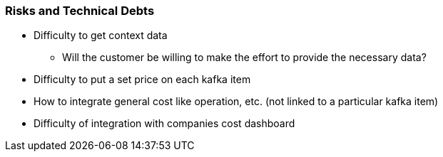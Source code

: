 ifndef::imagesdir[:imagesdir: ../images]

[[section-technical-risks]]
=== Risks and Technical Debts

 * Difficulty to get context data
    ** Will the customer be willing to make the effort to provide the necessary data?
 * Difficulty to put a set price on each kafka item
 * How to integrate general cost like operation, etc. (not linked to a particular kafka item)
 * Difficulty of integration with companies cost dashboard


////
.Contents
A list of identified technical risks or technical debts, ordered by priority

.Motivation
“Risk management is project management for grown-ups” (Tim Lister, Atlantic Systems Guild.)

This should be your motto for systematic detection and evaluation of risks and technical debts in the architecture, which will be needed by management stakeholders (e.g. project managers, product owners) as part of the overall risk analysis and measurement planning.

.Form
List of risks and/or technical debts, probably including suggested measures to minimize, mitigate or avoid risks or reduce technical debts.


.Further Information

See https://docs.arc42.org/section-11/[Risks and Technical Debt] in the arc42 documentation.

////
